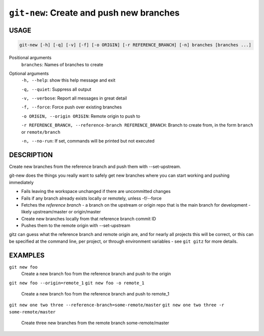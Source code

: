 ``git-new``: Create and push new branches
-----------------------------------------

USAGE
=====

.. code-block:: bash

    git-new [-h] [-q] [-v] [-f] [-o ORIGIN] [-r REFERENCE_BRANCH] [-n] branches [branches ...]

Positional arguments
  ``branches``: Names of branches to create

Optional arguments
  ``-h, --help``: show this help message and exit

  ``-q, --quiet``: Suppress all output

  ``-v, --verbose``: Report all messages in great detail

  ``-f, --force``: Force push over existing branches

  ``-o ORIGIN, --origin ORIGIN``: Remote origin to push to

  ``-r REFERENCE_BRANCH, --reference-branch REFERENCE_BRANCH``: Branch to create from, in the form ``branch`` or ``remote/branch``

  ``-n, --no-run``: If set, commands will be printed but not executed

DESCRIPTION
===========

Create new branches from the reference branch and push them with
--set-upstream.

git-new does the things you really want to safely get new branches
where you can start working and pushing immediately

- Fails leaving the workspace unchanged if there are uncommitted changes

- Fails if any branch already exists locally or remotely, unless -f/--force

- Fetches the *reference branch* - a branch on the upstream or origin repo that
  is the main branch for development - likely upstream/master or origin/master

- Create new branches locally from that reference branch commit ID

- Pushes them to the remote origin with --set-upstream

gitz can guess what the reference branch and remote origin are, and for
nearly all projects this will be correct, or this can be specified at the
command line, per project, or through environment variables - see ``git gitz``
for more details.

EXAMPLES
========

``git new foo``
   Create a new branch foo from the reference branch and push to the origin

``git new foo --origin=remote_1``
``git new foo -o remote_1``
   Create a new branch foo from the reference branch and push to remote_1

``git new one two three --reference-branch=some-remote/master``
``git new one two three -r some-remote/master``
   Create three new branches from the remote branch some-remote/master
